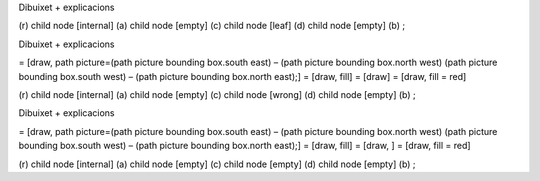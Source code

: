 | Dibuixet + explicacions

(r) child node [internal] (a) child node [empty] (c) child node [leaf]
(d) child node [empty] (b) ;

| Dibuixet + explicacions

= [draw, path picture=(path picture bounding box.south east) – (path
picture bounding box.north west) (path picture bounding box.south west)
– (path picture bounding box.north east);] = [draw, fill] = [draw] =
[draw, fill = red]

(r) child node [internal] (a) child node [empty] (c) child node [wrong]
(d) child node [empty] (b) ;

| Dibuixet + explicacions

= [draw, path picture=(path picture bounding box.south east) – (path
picture bounding box.north west) (path picture bounding box.south west)
– (path picture bounding box.north east);] = [draw, fill] = [draw, ] =
[draw, fill = red]

(r) child node [internal] (a) child node [empty] (c) child node [empty]
(d) child node [empty] (b) ;
